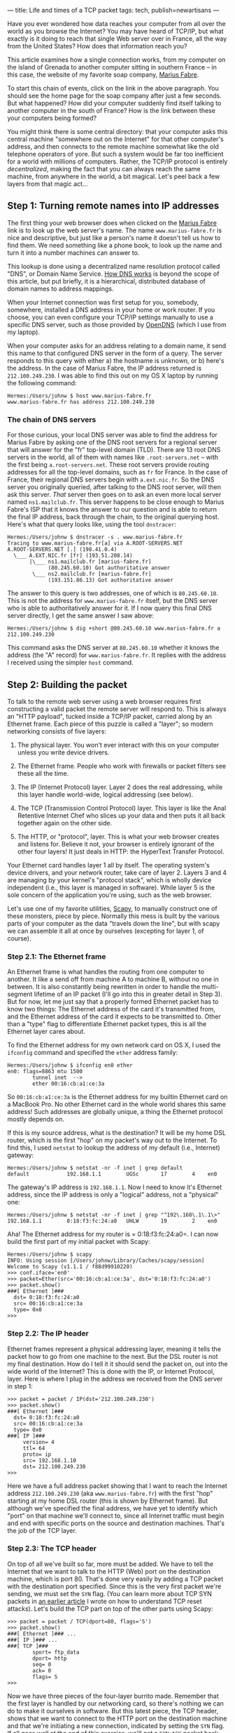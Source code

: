 ---
title: Life and times of a TCP packet
tags: tech, publish=newartisans
---

Have you ever wondered how data reaches your computer from all over the
world as you browse the Internet? You may have heard of TCP/IP, but what
exactly is it doing to reach that single Web server over in France, all
the way from the United States? How does that information reach you?

This article examines how a single connection works, from my computer on
the island of Grenada to another computer sitting in southern France --
in this case, the website of my favorite soap company,
[[http://www.marius-fabre.fr/site/index.htm][Marius Fabre]].

#+begin_html
  <!--more-->
#+end_html

To start this chain of events, click on the link in the above paragraph.
You should see the home page for the soap company after just a few
seconds. But what happened? How did your computer suddenly find itself
talking to another computer in the south of France? How is the link
between these your computers being formed?

You might think there is some central directory: that your computer asks
this central machine "somewhere out on the Internet" for that other
computer's address, and then connects to the remote machine somewhat
like the old telephone operators of yore. But such a system would be far
too inefficient for a world with millions of computers. Rather, the
TCP/IP protocol is entirely /decentralized/, making the fact that you
can always reach the same machine, from anywhere in the world, a bit
magical. Let's peel back a few layers from that magic act...

** Step 1: Turning remote names into IP addresses
The first thing your web browser does when clicked on the
[[http://www.marius-fabre.fr/site/index.htm][Marius Fabre]] link is to
look up the web server's name. The name =www.marius-fabre.fr= is nice
and descriptive, but just like a person's name it doesn't tell us how to
find them. We need something like a phone book, to look up the name and
turn it into a number machines can answer to.

This lookup is done using a decentralized name resolution protocol
called "DNS", or Domain Name Service.
[[http://www.howstuffworks.com/dns.htm][How DNS works]] is beyond the
scope of this article, but put briefly, it is a hierarchical,
distributed database of domain names to address mappings.

When your Internet connection was first setup for you, somebody,
somewhere, installed a DNS address in your home or work router. If you
choose, you can even configure your TCP/IP settings manually to use a
specific DNS server, such as those provided by
[[http://www.opendns.com/][OpenDNS]] (which I use from my laptop).

When your computer asks for an address relating to a domain name, it
send this name to that configured DNS server in the form of a query. The
server responds to this query with either a) the hostname is unknown, or
b) here's the address. In the case of Marius Fabre, the IP address
returned is =212.100.249.230=. I was able to find this out on my OS X
laptop by running the following command:

#+begin_example
Hermes:/Users/johnw $ host www.marius-fabre.fr
www.marius-fabre.fr has address 212.100.249.230
#+end_example

*** The chain of DNS servers
For those curious, your local DNS server was able to find the address
for Marius Fabre by asking one of the DNS root servers for a regional
server that will answer for the "fr" top-level domain (TLD). There are
13 root DNS servers in the world, all of them with names like
=.root-servers.net= -- with the first being =a.root-servers.net=. These
root servers provide routing addresses for all the top-level domains,
such as =fr= for France. In the case of France, their regional DNS
servers begin with =a.ext.nic.fr=. So the DNS server you originally
queried, after talking to the DNS root server, will then ask this
server. /That/ server then goes on to ask an even more local server
named =ns1.mailclub.fr=. This server happens to be close enough to
Marius Fabre's ISP that it knows the answer to our question and is able
to return the final IP address, back through the chain, to the original
querying host. Here's what that query looks like, using the tool
=dnstracer=:

#+begin_example
Hermes:/Users/johnw $ dnstracer -s . www.marius-fabre.fr
Tracing to www.marius-fabre.fr[a] via A.ROOT-SERVERS.NET
A.ROOT-SERVERS.NET [.] (198.41.0.4)
  \___ A.EXT.NIC.fr [fr] (193.51.208.14)
       |\___ ns1.mailclub.fr [marius-fabre.fr]
             (80.245.60.10) Got authoritative answer
        \___ ns2.mailclub.fr [marius-fabre.fr]
             (193.151.86.13) Got authoritative answer
#+end_example

The answer to this query is two addresses, one of which is
=80.245.60.10=. This is not the address for =www.marius-fabre.fr=
itself, but the DNS server who is able to authoritatively answer for it.
If I now query this final DNS server directly, I get the same answer I
saw above:

#+begin_example
Hermes:/Users/johnw $ dig +short @80.245.60.10 www.marius-fabre.fr a
212.100.249.230
#+end_example

This command asks the DNS server at =80.245.60.10= whether it knows the
address (the "A" record) for =www.marius-fabre.fr=. It replies with the
address I received using the simpler =host= command.

** Step 2: Building the packet
To talk to the remote web server using a web browser requires first
constructing a valid packet the remote server will respond to. This is
always an "HTTP payload", tucked inside a TCP/IP packet, carried along
by an Ethernet frame. Each piece of this puzzle is called a "layer"; so
modern networking consists of five layers:

1. The physical layer. You won't ever interact with this on your
   computer unless you write device drivers.

2. The Ethernet frame. People who work with firewalls or packet filters
   see these all the time.

3. The IP (Internet Protocol) layer. Layer 2 does the real addressing,
   while this layer handle world-wide, logical addressing (see below).

4. The TCP (Transmission Control Protocol) layer. This layer is like the
   Anal Retentive Internet Chef who slices up your data and then puts it
   all back together again on the other side.

5. The HTTP, or "protocol", layer. This is what your web browser creates
   and listens for. Believe it not, your browser is entirely ignorant of
   the other four layers! It just deals in HTTP: the HyperText Transfer
   Protocol.

Your Ethernet card handles layer 1 all by itself. The operating system's
device drivers, and your network router, take care of layer 2. Layers 3
and 4 are managing by your kernel's "protocol stack", which is wholly
device independent (i.e., this layer is managed in software). While
layer 5 is the sole concern of the application you're using, such as the
web browser.

Let's use one of my favorite utilities,
[[http://www.secdev.org/projects/scapy/][Scapy]], to manually construct
one of these monsters, piece by piece. Normally this mess is built by
the various parts of your computer as the data "travels down the line",
but with scapy we can assemble it all at once by ourselves (excepting
for layer 1, of course).

*** Step 2.1: The Ethernet frame
An Ethernet frame is what handles the routing from one computer to
another. It like a send off from machine A to machine B, without no one
in between. It is also constantly being rewritten in order to handle the
multi-segment lifetime of an IP packet (I'll go into this in greater
detail in Step 3). But for now, let me just say that a properly formed
Ethernet packet has to know two things: The Ethernet address of the card
it's transmitted from, and the Ethernet address of the card it expects
to be transmitted to. Other than a "type" flag to differentiate Ethernet
packet types, this is all the Ethernet layer cares about.

To find the Ethernet address for my own network card on OS X, I used the
=ifconfig= command and specified the =ether= address family:

#+begin_example
Hermes:/Users/johnw $ ifconfig en0 ether
en0: flags=8863 mtu 1500
        tunnel inet  -->
        ether 00:16:cb:a1:ce:3a
#+end_example

So =00:16:cb:a1:ce:3a= is the Ethernet address for my builtin Ethernet
card on a MacBook Pro. No other Ethernet card in the whole world shares
this same address! Such addresses are globally unique, a thing the
Ethernet protocol mostly depends on.

If this is my source address, what is the destination? It will be my
home DSL router, which is the first "hop" on my packet's way out to the
Internet. To find this, I used =netstat= to lookup the address of my
default (i.e., Internet) gateway:

#+begin_example
Hermes:/Users/johnw $ netstat -nr -f inet | grep default
default            192.168.1.1        UGSc       17        4    en0
#+end_example

The gateway's IP address is =192.168.1.1=. Now I need to know it's
Ethernet address, since the IP address is only a "logical" address, not
a "physical" one:

#+begin_example
Hermes:/Users/johnw $ netstat -nr -f inet | grep "^192\.168\.1\.1\>"
192.168.1.1        0:18:f3:fc:24:a0   UHLW       19        2    en0
#+end_example

Aha! The Ethernet address for my router is = 0:18:f3:fc:24:a0=. I can
now build the first part of my initial packet with Scapy:

#+begin_example
Hermes:/Users/johnw $ scapy
INFO: Using session [/Users/johnw/Library/Caches/scapy/session]
Welcome to Scapy (v1.1.1 / f88d99910220)
>>> conf.iface='en0'
>>> packet=Ether(src='00:16:cb:a1:ce:3a', dst='0:18:f3:fc:24:a0')
>>> packet.show()
###[ Ethernet ]###
  dst= 0:18:f3:fc:24:a0
  src= 00:16:cb:a1:ce:3a
  type= 0x0
>>>
#+end_example

*** Step 2.2: The IP header
Ethernet frames represent a physical addressing layer, meaning it tells
the packet how to go from one machine to the next. But the DSL router is
not my final destination. How do I tell it it should send the packet on,
out into the wide world of the Internet? This is done with the IP, or
Internet Protocol, layer. Here is where I plug in the address we
received from the DNS server in step 1:

#+begin_example
>>> packet = packet / IP(dst='212.100.249.230')
>>> packet.show()
###[ Ethernet ]###
  dst= 0:18:f3:fc:24:a0
  src= 00:16:cb:a1:ce:3a
  type= 0x0
###[ IP ]###
     version= 4
     ttl= 64
     proto= ip
     src= 192.168.1.10
     dst= 212.100.249.230
>>>
#+end_example

Here we have a full address packet showing that I want to reach the
Internet address =212.100.249.230= (aka =www.marius-fabre.fr=) with the
first "hop" starting at my home DSL router (this is shown by Ethernet
frame). But although we've specified the final address, we have yet to
identify which "port" on that machine we'll connect to, since all
Internet traffic must begin and end with specific ports on the source
and destination machines. That's the job of the TCP layer.

*** Step 2.3: The TCP header
On top of all we've built so far, more must be added. We have to tell
the Internet that we want to talk to the HTTP (Web) port on the
destination machine, which is port 80. That's done very easily by adding
a TCP packet with the destination port specified. Since this is the very
first packet we're sending, we must set the =SYN= flag. (You can learn
more about TCP SYN packets in
[[http://newartisans.com/blog_files/tricks.with.iptables.php][an earlier
article]] I wrote on how to understand TCP reset attacks). Let's build
the TCP part on top of the other parts using Scapy:

#+begin_example
>>> packet = packet / TCP(dport=80, flags='S')
>>> packet.show()
###[ Ethernet ]### ...
###[ IP ]### ...
###[ TCP ]###
        sport= ftp_data
        dport= http
        seq= 0
        ack= 0
        flags= S
>>>
#+end_example

Now we have three pieces of the four-layer burrito made. Remember that
the first layer is handled by our networking card, so there's nothing we
can do to make it ourselves in software. But this latest piece, the TCP
header, shows that we want to connect to the HTTP port on the
destination machine and that we're initiating a new connection,
indicated by setting the =SYN= flag. If all goes well at the end of this
exercise, we'll get a =SYN+ACK= packet back from Marius Fabre's web
server meaning, "We're ready to chat".

*** Step 2.4: Making the HTTP protocol layer
We need a final layer containing the actual HTTP request which says,
"Can I look at your home page?" The format of such an HTTP protocol
request looks something like this, and is created inside your web
browser:

#+begin_example
GET /index.html HTTP/1.0
#+end_example

The =RETURN= and =LINEFEED= elements here are shown for emphasis,
instead of just printing whitespace. They refer to the "\r\n"
characters, also known as "carriage return, line feed". There must be
exactly two of them to end the request.

Heres how to create this protocol snippet with Scapy:

#+begin_example
>>> packet = packet / Raw("GET /index.html HTTP/1.0\r\n\r\n")
>>> packet.show()
###[ Ethernet ]### ...
###[ IP ]### ...
###[ TCP ]### ...
###[ Raw ]###
           load= 'GET /index.html HTTP/1.0\r\n\r\n'
>>>
#+end_example

Here's what the whole thing looks like rolled together:

network-stack.tiff

--------------

*** Step 2.5: Honoring the three-way handshake
Sadly enough, I can't just send this packet as it is, because we can't
send along an HTTP protocol layer on top of a plain old =SYN= packet.
That's because the TCP connection hasn't been fully established yet. So
instead I'll write all the logic into script which uses Scapy to
establish the connection, send the initial HTTP payload, and print out
the responses from the server. Here's that script:

#+begin_example
#!/usr/bin/env python

import sys
sys.path.append('/usr/local/bin')

from scapy import *

conf.iface='en0'                # en0 is my Ethernet card
conf.verb=0                     # don't be verbose

myether = '00:16:cb:a1:ce:3a'
gwether = '00:18:f3:fc:24:a0'   # DSL router's Ethernet addr
hostip  = '212.100.249.230'

packet = (Ether(src=myether, dst=gwether) /
          IP(dst=hostip) /
          TCP(dport=80, flags='S'))

resp = srp1(packet)  # send raw packet, listen for 1 reply

if not resp or not resp.getlayer(TCP) or \
   resp.getlayer(TCP).flags != 0x12: # SYN+ACK
    print "Packet returned was not a SYN+ACK response:"
    resp.show(); sys.exit(1)

# Respond to the SYN+ACK with an ACK packet.  This completes the
# TCP "three-way handshake", so that we are new connected and can
# communicate.

packet = (Ether(src=myether, dst=gwether) /
          IP(dst=hostip) /
          TCP(dport=80, flags='A', ack=resp.seq+1, seq=1))
sendp(packet)

# We can immediately begin talking by sending the intial HTTP
# request, asking for their index.html page.

packet = (Ether(src=myether, dst=gwether) /
          IP(dst=hostip) /
          TCP(dport=80, flags='PA', ack=resp.seq+1, seq=1) /
          Raw("GET /index.html HTTP/1.0\r\n\r\n"))
sendp(packet)

sniff(filter="tcp and host %s" % hostip,
      prn=lambda x: x.show())
#+end_example

*** Response from the server
When I run this I saw a bunch of packets coming back in response. Only
the one with =PSH+ACK= flags contains the answer I care about. Here's
what it looked like after I ran it:

#+begin_example
###[ Ethernet ]###
  dst= 00:16:cb:a1:ce:3a
  src= 00:18:f3:fc:24:a0
  type= IPv4
###[ IP ]###
     version= 4L
     ihl= 5L
     tos= 0x0
     len= 518
     id= 22085
     flags= DF
     frag= 0L
     ttl= 51
     proto= tcp
     chksum= 0x5faf
     src= 212.100.249.230
     dst= 192.168.1.10
     options= ''
###[ TCP ]###
        sport= http
        dport= ftp_data
        seq= 3089467956L
        ack= 29L
        dataofs= 5L
        reserved= 0L
        flags= PA
        window= 5840
        chksum= 0xba9d
        urgptr= 0
        options= []
###[ Raw ]###
           load= 'HTTP/1.1 403 Forbidden\r\nDate: Thu, 25 Oct 2007
03:02:09 GMT\r\nServer: Apache/2.0.46 (Red Hat)\r\nContent-Length:
297\r\nConnection: close\r\nContent-Type: text/html;
charset=iso-8859-1\r\n\r\n\n\n<title>403 Forbidden</title>\n
\n<h1>Forbidden</h1>\n<p>You don\'t have permission to access
/index.html\non this server.</p>\n<hr />\n<address>Apache/2.0.46
(Red Hat) Server at www.cetp.asso.fr Port 80</address>\n\n'
#+end_example

There are several things to note about this return packet:

1. The destination address in the Ethernet frame is the MAC address of
   my Ethernet card.

2. The IP protocol header is addressed to my local IP address. This
   actually got rewritten when it hit my DSL router using NAT
   technology, but that's too much to go into here.

3. The TCP protocol header is coming from a /source port/ of 80 (http),
   using a destination port of =ftp_data=. =ftp_data= just means "some
   random, high-numbered port", and is used for most return traffic.

4. The flags in the returning TCP header are =PA=, which means
   =PSH+ACK=. The =PSH= flag (for "Push") says that I should examine the
   payload data immediately.

5. The HTTP response came back in the payload! It's telling me that I
   don't have permissions to access the page I requested; which is
   right, because this site happens to use the page =site/index.html= as
   its entry-point, not =index.html= (I know this from actually loading
   it in the web browser and seeing where it took me).

*** The tools I used
Figuring all of this out took some time, but not forever thanks to some
wonderful packet analysis tools: [[http://www.tcpdump.org/][tcpdump]]
and [[http://www.wireshark.org/][Wireshark]], which I used in
combination to capture and analyze packets. Here's how I ran =tcpdump=
to capture the info about my HTTP connection:

#+begin_example
$ sudo tcpdump -s 0 -w /tmp/tcpdump.out -i en0 tcp port 80
#+end_example

After visiting the Marius Fabre home page in my browser, I cancelled the
=tcpdump= command by hitting =Control-C=. Then I loaded up the data in
Wireshark so I could look at all the packets and their headers, all
nicely formatted and broken down for me:

#+begin_example
$ wireshark -r /tmp/tcpdump.out
#+end_example

** Step 3: Sending the packet
At the end of step 2 we ended up with an open connection to the remote
server. But I want to step back for a moment and see exactly how the
initial packet got there: the original TCP =SYN= packet which began the
HTTP conversation.

If you remember, I created an Ethernet frame for my packet which
directed the first packet from my computer to my DSL router. I then
transmitted this packet using my Ethernet card. From there, the packet
went to a five-port Ethernet switch that both my computer and my DSL
router are plugged into.

Now, sending the packet to the switch is no problem. I have an Ethernet
cable plugged into my computer and there's only one thing on the other
end: the switch. So /anything/ I sent from my Ethernet card is going to
end up at the switch. The question is, how does the switch know where to
send it next? How does it get back out of the switch, and over to my DSL
router?

Most Ethernet switches learn over time the Ethernet MAC address for
anything plugged into them. They keep this information cached in their
own memory stores, so that my switch knows: the MAC address of my
computer, and that it's plugged into port 2; and the MAC address of my
DSL router, and that it's plugged into port 1. When it received my
packet -- blasted at it through the Ethernet cable -- it looked up the
destination MAC address in its little in-memory table and realized that
it should pass it on via port 2, straight down yet another fixed wire
that's plugged directly into my DSL router.

The packet has now reached the DSL router, the destination address of
the Ethernet frame I created. But wait! Things can't stop there.
Although the destination MAC address of the Ethernet frame was pointed
at the DSL router -- in order to get it through the switch -- the
router's IP address is not same as the destination address in the IP
header.

*** The final address
In short, every packet has two destination addresses:

1. The "first hop" destination, or the Ethernet MAC address written into
   the Ethernet frame. This address must always be known to whatever my
   Ethernet cable is plugged into. Most of the time this is an Ethernet
   switch, so it's the switch's job to carry my packet on to its
   destination -- which must also be plugged into the switch, or another
   switch connected to that one.

2. The "ultimate" destination, which is a 4-byte IP address written into
   the IP header. This is the main job of the IP protocol: to make sure
   that the packet doesn't "stop" until either a) it has reached its
   final destination, or b) it's exceeded the number of hops specified
   by its TTL field (it's "Time To Live").

So when my packet reaches the DSL router, the Ethernet frame has
completed its job, but the IP header has not. In order to keep the
packet alive, the DSL router looks at the TTL field in the IP header.
Has it reached zero yet? If not, it decrements the TTL field, and then
changes the Ethernet frame so the source points to itself and the
destination points to the next hop.

For a home DSL router, the "next hop" is almost always an Internet
gateway at the local ISP. This is a machine, located not very far from
you, to which you are connected via a DSL connection. If you want to
know more about packets move over DSL in particular, check out this
[[http://en.wikipedia.org/wiki/Digital_Subscriber_Line][Wikipedia
article]]. But since that subject is way beyond the scope of this
discussion, we'll just assume it's like a giant Ethernet switch that
routes packets from its many DSL subscribers to the main ISP gateway.

Assuming the DSL cloud honored the modified Ethernet frame's new
destination address, it has now transported the packet over the phone
lines and into the ISP's gateway machine. This machine checks the
destination address in the IP header, and realizes, "Nope, that's not
me." So it must find out which machine to send the packet to next.

*** Routing tables
All computers and routers have in memory a "routing table". This is true
of your local machine, of your DSL router, and of the gateway machine at
your local ISP. The routing table list the "next destination" for IP
packets to take if they are not intended for the machine who received
them. Let's take a peek at the routing table on my own laptop as an
example:

#+begin_example
Hermes:/tmp/trunk $ netstat -nr -f inet
Routing tables

Internet:
Destination        Gateway            Flags    Refs      Use  Netif
default            192.168.1.1        UGSc       17       11    en0
127.0.0.1          127.0.0.1          UH         19   250048    lo0
192.168.1          link#4             UCS         1        0    en0
192.168.1.1        0:18:f3:fc:24:a0   UHLW       17        0    en0
192.168.1.10       127.0.0.1          UHS         0        0    lo0
#+end_example

What we see here is that if I send a packet to the address
=212.100.249.230=, none of the "specific" entries in my routing table
will match. If it were a =192.168.1.x= address, the third line in my
routing table would cover that. But since it matches none of them, the
"default" entry is chosen. This default entry is configured to send the
packet to =192.168.1.1=, which is the IP address of my DSL router. In
order to send the packet there, it uses the destination Ethernet address
shown on line 4 of the table, with the destination IP address of the
final host (=212.100.249.230=). By using the Ethernet address of the
router, and the IP address of the final host, this tells the router that
the packet should "break on through" to the other side.

The DSL router has a similar table, and the ISP's gateway has a similar
table. And so it goes, from one machine to another, each one rewriting
the Ethernet frame and decrementing the TTL field as the packet moves
onward, until one of the machines who receives the packet says, "Hey,
that destination address in the IP header belongs to me!" When that
happens, our packet will have found its new home.

Most implementations start out the packets coming from your machine with
a TTL of 64, meaning that this process can repeat across 64 machines
before the Internet gives up on it. Another thing to note is that not
every routing table will have a single destination for a given IP
address. Some systems that deal with heavy load know multiple paths to a
given destination, and will route your packet in different ways based on
congestion and other factors.

Say, for example, that from the final US server to the first French
server there is an option of using either the Trans-Atlantic Cable or a
satellite linkup. The cable is faster, but the satellite has more
bandwidth. So if the Cable happens to be relatively free right now, the
packet will go that way; but if the Cable is too busy, it will go the
satellite route. Either way, the same logic that we covered above
applies, with the packet being transformed at each step so it can reach
the next hop. The only thing you'd notice from a user perspective is
that the satellite linkup has much worse latency. That would be
experienced as a slow response from an overseas web server while
clicking the links.

** Conclusion
This has been a brief story of what happens to a TCP packet as it makes
it way to the example web server at Marius Fabre. In fact, here's the
exact path it took for me, from here in Grenada, over the Atlantic, to
the south of France. I'm going to use Scapy to generate this output
using a TCP =traceroute=, which does so well at mapping out things like
this:

#+begin_example
Hermes:/tmp/trunk $ sudo scapy
INFO: Using session [/Users/johnw/Library/Caches/scapy/session]
Welcome to Scapy (v1.1.1 / f88d99910220)
>>> ans,unans=traceroute('www.marius-fabre.fr')
>>> ans

>>> ans.graph(target="> /tmp/graph.svg")
#+end_example

This graph yielded the following path, which apparently took my packet
through parts of the Carribbean, and the UK, after leaving Grenada:

And away it goes!
